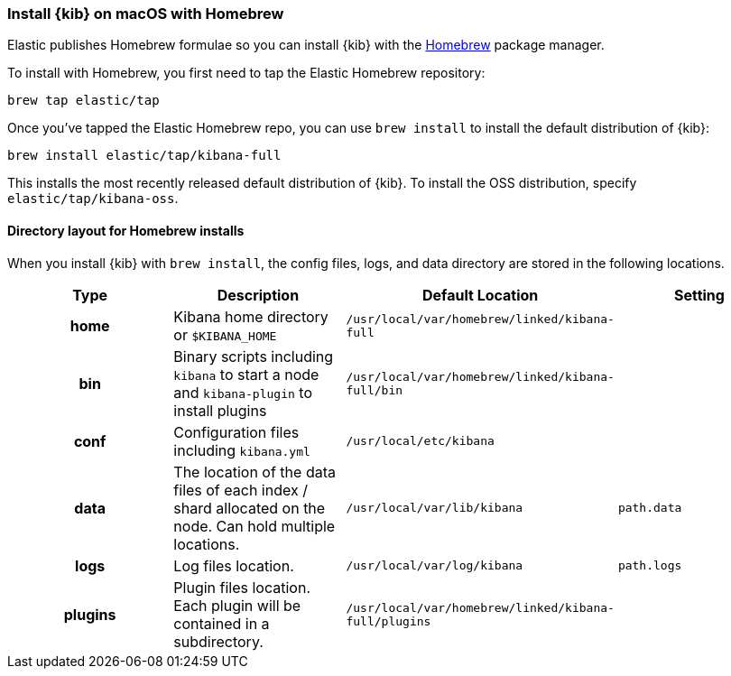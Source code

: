 [[brew]]
=== Install {kib} on macOS with Homebrew

Elastic publishes Homebrew formulae so you can install {kib} with the https://brew.sh/[Homebrew] package manager.

To install with Homebrew, you first need to tap the Elastic Homebrew repository:

[source,sh]
-------------------------
brew tap elastic/tap
-------------------------

Once you've tapped the Elastic Homebrew repo, you can use `brew install` to
install the default distribution of {kib}:

[source,sh]
-------------------------
brew install elastic/tap/kibana-full
-------------------------

This installs the most recently released default distribution of {kib}. To install the OSS distribution,
specify `elastic/tap/kibana-oss`.

[[brew-layout]]
==== Directory layout for Homebrew installs

When you install {kib} with `brew install`, the config files, logs,
and data directory are stored in the following locations.

[cols="<h,<,<m,<m",options="header",]
|=======================================================================
| Type | Description | Default Location | Setting
| home
  | Kibana home directory or `$KIBANA_HOME`
  | /usr/local/var/homebrew/linked/kibana-full
 d|

| bin
  | Binary scripts including `kibana` to start a node
    and `kibana-plugin` to install plugins
  | /usr/local/var/homebrew/linked/kibana-full/bin
 d|

| conf
  | Configuration files including `kibana.yml`
  | /usr/local/etc/kibana
 d|  

| data
  | The location of the data files of each index / shard allocated
    on the node. Can hold multiple locations.
  | /usr/local/var/lib/kibana
  | path.data

| logs
  | Log files location.
  | /usr/local/var/log/kibana
  | path.logs

| plugins
  | Plugin files location. Each plugin will be contained in a subdirectory.
  | /usr/local/var/homebrew/linked/kibana-full/plugins
 d|

|=======================================================================
